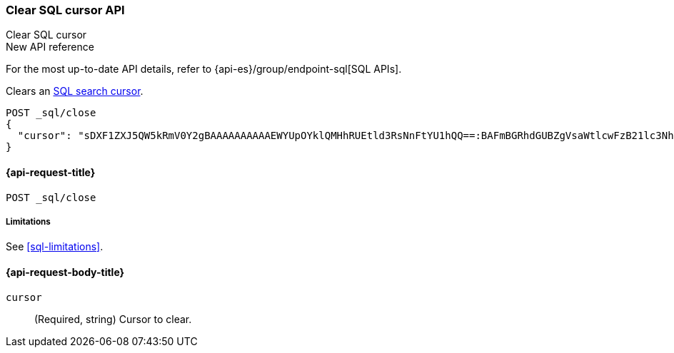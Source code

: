 [role="xpack"]
[[clear-sql-cursor-api]]
=== Clear SQL cursor API
++++
<titleabbrev>Clear SQL cursor</titleabbrev>
++++

.New API reference
[sidebar]
--
For the most up-to-date API details, refer to {api-es}/group/endpoint-sql[SQL APIs].
--

Clears an <<sql-pagination,SQL search cursor>>.

////
[source,console]
----
POST _sql
{
  "query": "SELECT * FROM library ORDER BY page_count DESC",
  "fetch_size": 5
}
----
// TEST[setup:library]
////

[source,console]
----
POST _sql/close
{
  "cursor": "sDXF1ZXJ5QW5kRmV0Y2gBAAAAAAAAAAEWYUpOYklQMHhRUEtld3RsNnFtYU1hQQ==:BAFmBGRhdGUBZgVsaWtlcwFzB21lc3NhZ2UBZgR1c2Vy9f///w8="
}
----
// TEST[continued]
// TEST[s/sDXF1ZXJ5QW5kRmV0Y2gBAAAAAAAAAAEWYUpOYklQMHhRUEtld3RsNnFtYU1hQQ==:BAFmBGRhdGUBZgVsaWtlcwFzB21lc3NhZ2UBZgR1c2Vy9f\/\/\/w8=/$body.cursor/]

[[clear-sql-cursor-api-request]]
==== {api-request-title}

`POST _sql/close`

[[clear-sql-cursor-api-limitations]]
===== Limitations

See <<sql-limitations>>.

[role="child_attributes"]
[[clear-sql-cursor-api-request-body]]
==== {api-request-body-title}

`cursor`::
(Required, string) Cursor to clear.

